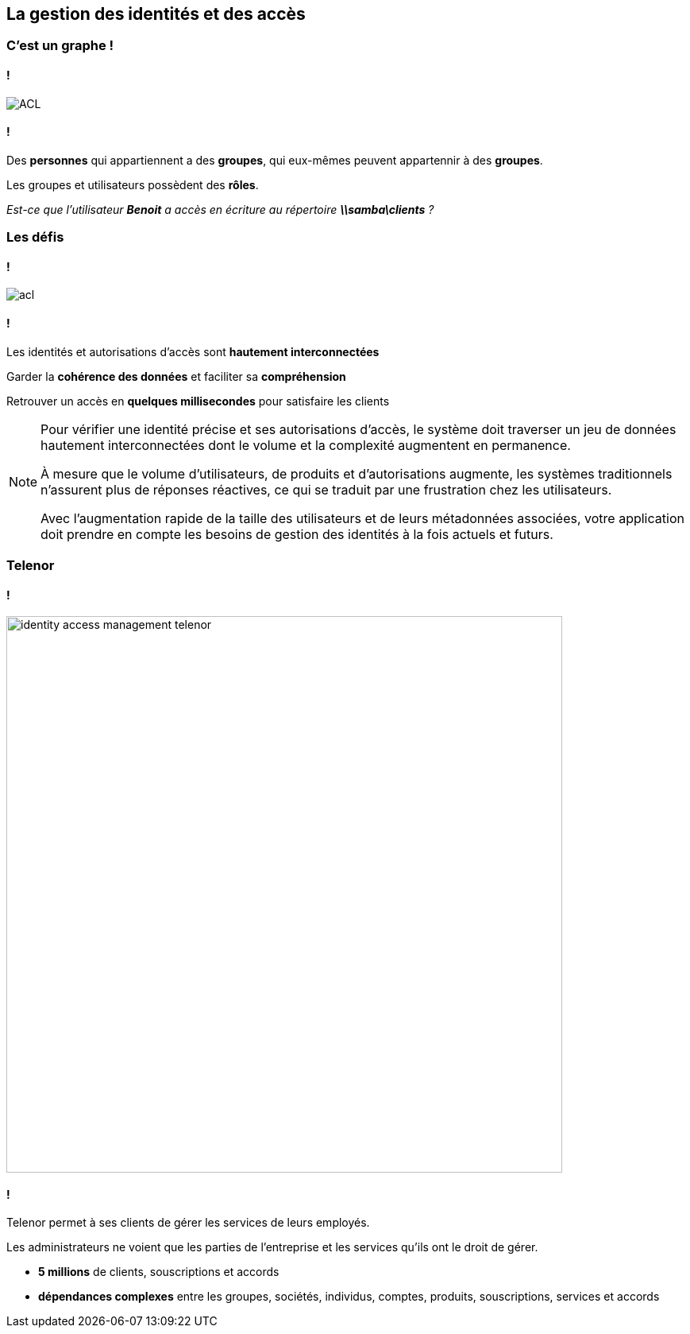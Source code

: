 == La gestion des identités et des accès

=== C'est un graphe !

==== !

image::assets/use-case/acl/ACL.png[]

==== !

Des **personnes** qui appartiennent a des **groupes**, qui eux-mêmes peuvent appartennir à des **groupes**.

Les groupes et utilisateurs possèdent des **rôles**.

__Est-ce que l'utilisateur **Benoit** a accès en écriture au répertoire **\\samba\clients** ?__

=== Les défis

==== !

image::assets/use-case/acl/acl-.png[]

==== !

Les identités et autorisations d’accès sont **hautement interconnectées**

Garder la **cohérence des données** et faciliter sa **compréhension**

Retrouver un accès en **quelques millisecondes** pour satisfaire les clients


[NOTE.speaker]
--
Pour vérifier une identité précise et ses autorisations d’accès,
le système doit traverser un jeu de données hautement interconnectées dont le volume et la complexité augmentent en permanence.

À mesure que le volume d’utilisateurs, de produits et d’autorisations augmente, les systèmes traditionnels n’assurent plus de réponses réactives, ce qui se traduit par une frustration chez les utilisateurs.

Avec l’augmentation rapide de la taille des utilisateurs et de leurs métadonnées associées, votre application doit prendre en compte les besoins de gestion des identités à la fois actuels et futurs.
--


=== Telenor

==== !

image::assets/use-case/acl/identity-access-management-telenor.jpg[height="700"]

==== !

Telenor permet à ses clients de gérer les services de leurs employés.

Les administrateurs ne voient que les parties de l’entreprise et les services qu’ils ont le droit de gérer.

* **5 millions** de clients, souscriptions et accords
* **dépendances complexes** entre les groupes, sociétés, individus, comptes, produits, souscriptions, services et accords
